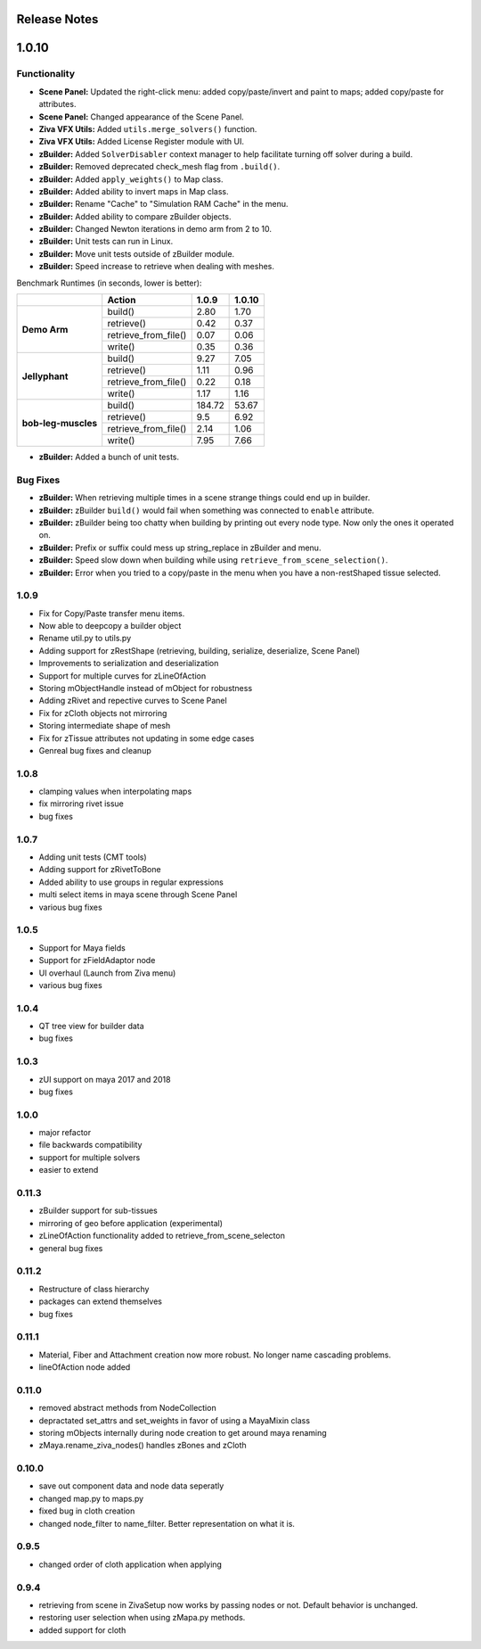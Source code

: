Release Notes
=============

.. == STYLE ==
.. For consistency, prefer to use an imperative stlye, like:
.. - Add a new widget for pies.
.. - Fix broken rendering.
.. - Allow foo.
.. For bug fixes, just say what the bug was. e.g.
.. - Broken rendering on tissue blah blah.
.. - Fibers will not generate on tissues with multiple components.

1.0.10
======

Functionality
-------------
- **Scene Panel:** Updated the right-click menu: added copy/paste/invert and paint to maps; added copy/paste for attributes.
- **Scene Panel:** Changed appearance of the Scene Panel.
- **Ziva VFX Utils:** Added ``utils.merge_solvers()`` function.
- **Ziva VFX Utils:** Added License Register module with UI.
- **zBuilder:** Added ``SolverDisabler`` context manager to help facilitate turning off solver during a build.
- **zBuilder:** Removed deprecated check_mesh flag from ``.build()``.
- **zBuilder:** Added ``apply_weights()`` to Map class.
- **zBuilder:** Added ability to invert maps in Map class.
- **zBuilder:** Rename "Cache" to "Simulation RAM Cache" in the menu.
- **zBuilder:** Added ability to compare zBuilder objects.
- **zBuilder:** Changed Newton iterations in demo arm from 2 to 10.
- **zBuilder:** Unit tests can run in Linux.
- **zBuilder:** Move unit tests outside of zBuilder module.
- **zBuilder:** Speed increase to retrieve when dealing with meshes.

Benchmark Runtimes (in seconds, lower is better):

+---------------------+------------------------+--------------------+-------------------+
|                     | Action                 | 1.0.9              | 1.0.10            |
+=====================+========================+====================+===================+
|   **Demo Arm**      | build()                | 2.80               | 1.70              |
+                     +------------------------+--------------------+-------------------+
|                     | retrieve()             | 0.42               | 0.37              |
+                     +------------------------+--------------------+-------------------+
|                     | retrieve_from_file()   | 0.07               | 0.06              |
+                     +------------------------+--------------------+-------------------+
|                     | write()                | 0.35               | 0.36              |
+---------------------+------------------------+--------------------+-------------------+
|   **Jellyphant**    | build()                | 9.27               | 7.05              |
+                     +------------------------+--------------------+-------------------+
|                     | retrieve()             | 1.11               | 0.96              |
+                     +------------------------+--------------------+-------------------+
|                     | retrieve_from_file()   | 0.22               | 0.18              |
+                     +------------------------+--------------------+-------------------+
|                     | write()                | 1.17               | 1.16              |
+---------------------+------------------------+--------------------+-------------------+
| **bob-leg-muscles** | build()                | 184.72             | 53.67             |
+                     +------------------------+--------------------+-------------------+
|                     | retrieve()             | 9.5                | 6.92              |
+                     +------------------------+--------------------+-------------------+
|                     | retrieve_from_file()   | 2.14               | 1.06              |
+                     +------------------------+--------------------+-------------------+
|                     | write()                | 7.95               | 7.66              |
+---------------------+------------------------+--------------------+-------------------+

- **zBuilder:** Added a bunch of unit tests.

Bug Fixes
---------
- **zBuilder:** When retrieving multiple times in a scene strange things could end up in builder.
- **zBuilder:** zBuilder ``build()`` would fail when something was connected to ``enable`` attribute.
- **zBuilder:** zBuilder being too chatty when building by printing out every node type. Now only the ones it operated on.
- **zBuilder:** Prefix or suffix could mess up string_replace in zBuilder and menu.
- **zBuilder:** Speed slow down when building while using ``retrieve_from_scene_selection()``.
- **zBuilder:** Error when you tried to a copy/paste in the menu when you have a non-restShaped tissue selected.

1.0.9
-----
* Fix for Copy/Paste transfer menu items.
* Now able to deepcopy a builder object
* Rename util.py to utils.py
* Adding support for zRestShape (retrieving, building, serialize, deserialize, Scene Panel)
* Improvements to serialization and deserialization
* Support for multiple curves for zLineOfAction
* Storing mObjectHandle instead of mObject for robustness
* Adding zRivet and repective curves to Scene Panel
* Fix for zCloth objects not mirroring
* Storing intermediate shape of mesh
* Fix for zTissue attributes not updating in some edge cases
* Genreal bug fixes and cleanup

1.0.8
-----
* clamping values when interpolating maps
* fix mirroring rivet issue
* bug fixes

1.0.7
-----
* Adding unit tests (CMT tools)
* Adding support for zRivetToBone
* Added ability to use groups in regular expressions
* multi select items in maya scene through Scene Panel
* various bug fixes

1.0.5
-----
* Support for Maya fields
* Support for zFieldAdaptor node
* UI overhaul (Launch from Ziva menu)
* various bug fixes

1.0.4
-----
* QT tree view for builder data
* bug fixes

1.0.3
-----
* zUI support on maya 2017 and 2018
* bug fixes

1.0.0
-----
* major refactor
* file backwards compatibility
* support for multiple solvers
* easier to extend

0.11.3
------
* zBuilder support for sub-tissues
* mirroring of geo before application (experimental)
* zLineOfAction functionality added to retrieve_from_scene_selecton
* general bug fixes



0.11.2
------
* Restructure of class hierarchy
* packages can extend themselves
* bug fixes

0.11.1
------
* Material, Fiber and Attachment creation now more robust.  No longer name cascading problems.
* lineOfAction node added 


0.11.0
------
* removed abstract methods from NodeCollection
* depractated set_attrs and set_weights in favor of using a MayaMixin class
* storing mObjects internally during node creation to get around maya renaming 
* zMaya.rename_ziva_nodes() handles zBones and zCloth

0.10.0
------
* save out component data and node data seperatly
* changed map.py to maps.py
* fixed bug in cloth creation
* changed node_filter to name_filter.  Better representation on what it is.

0.9.5
-----
* changed order of cloth application when applying

0.9.4
-----
* retrieving from scene in ZivaSetup now works by passing nodes or not.  Default behavior is unchanged.
* restoring user selection when using zMapa.py methods.
* added support for cloth

